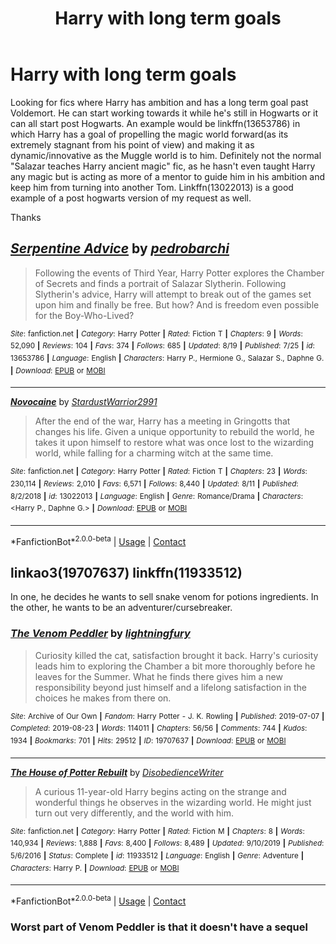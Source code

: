 #+TITLE: Harry with long term goals

* Harry with long term goals
:PROPERTIES:
:Author: GhostPaths
:Score: 7
:DateUnix: 1597981162.0
:DateShort: 2020-Aug-21
:FlairText: Request
:END:
Looking for fics where Harry has ambition and has a long term goal past Voldemort. He can start working towards it while he's still in Hogwarts or it can all start post Hogwarts. An example would be linkffn(13653786) in which Harry has a goal of propelling the magic world forward(as its extremely stagnant from his point of view) and making it as dynamic/innovative as the Muggle world is to him. Definitely not the normal "Salazar teaches Harry ancient magic" fic, as he hasn't even taught Harry any magic but is acting as more of a mentor to guide him in his ambition and keep him from turning into another Tom. Linkffn(13022013) is a good example of a post hogwarts version of my request as well.

Thanks


** [[https://www.fanfiction.net/s/13653786/1/][*/Serpentine Advice/*]] by [[https://www.fanfiction.net/u/13827438/pedrobarchi][/pedrobarchi/]]

#+begin_quote
  Following the events of Third Year, Harry Potter explores the Chamber of Secrets and finds a portrait of Salazar Slytherin. Following Slytherin's advice, Harry will attempt to break out of the games set upon him and finally be free. But how? And is freedom even possible for the Boy-Who-Lived?
#+end_quote

^{/Site/:} ^{fanfiction.net} ^{*|*} ^{/Category/:} ^{Harry} ^{Potter} ^{*|*} ^{/Rated/:} ^{Fiction} ^{T} ^{*|*} ^{/Chapters/:} ^{9} ^{*|*} ^{/Words/:} ^{52,090} ^{*|*} ^{/Reviews/:} ^{104} ^{*|*} ^{/Favs/:} ^{374} ^{*|*} ^{/Follows/:} ^{685} ^{*|*} ^{/Updated/:} ^{8/19} ^{*|*} ^{/Published/:} ^{7/25} ^{*|*} ^{/id/:} ^{13653786} ^{*|*} ^{/Language/:} ^{English} ^{*|*} ^{/Characters/:} ^{Harry} ^{P.,} ^{Hermione} ^{G.,} ^{Salazar} ^{S.,} ^{Daphne} ^{G.} ^{*|*} ^{/Download/:} ^{[[http://www.ff2ebook.com/old/ffn-bot/index.php?id=13653786&source=ff&filetype=epub][EPUB]]} ^{or} ^{[[http://www.ff2ebook.com/old/ffn-bot/index.php?id=13653786&source=ff&filetype=mobi][MOBI]]}

--------------

[[https://www.fanfiction.net/s/13022013/1/][*/Novocaine/*]] by [[https://www.fanfiction.net/u/10430456/StardustWarrior2991][/StardustWarrior2991/]]

#+begin_quote
  After the end of the war, Harry has a meeting in Gringotts that changes his life. Given a unique opportunity to rebuild the world, he takes it upon himself to restore what was once lost to the wizarding world, while falling for a charming witch at the same time.
#+end_quote

^{/Site/:} ^{fanfiction.net} ^{*|*} ^{/Category/:} ^{Harry} ^{Potter} ^{*|*} ^{/Rated/:} ^{Fiction} ^{T} ^{*|*} ^{/Chapters/:} ^{23} ^{*|*} ^{/Words/:} ^{230,114} ^{*|*} ^{/Reviews/:} ^{2,010} ^{*|*} ^{/Favs/:} ^{6,571} ^{*|*} ^{/Follows/:} ^{8,440} ^{*|*} ^{/Updated/:} ^{8/11} ^{*|*} ^{/Published/:} ^{8/2/2018} ^{*|*} ^{/id/:} ^{13022013} ^{*|*} ^{/Language/:} ^{English} ^{*|*} ^{/Genre/:} ^{Romance/Drama} ^{*|*} ^{/Characters/:} ^{<Harry} ^{P.,} ^{Daphne} ^{G.>} ^{*|*} ^{/Download/:} ^{[[http://www.ff2ebook.com/old/ffn-bot/index.php?id=13022013&source=ff&filetype=epub][EPUB]]} ^{or} ^{[[http://www.ff2ebook.com/old/ffn-bot/index.php?id=13022013&source=ff&filetype=mobi][MOBI]]}

--------------

*FanfictionBot*^{2.0.0-beta} | [[https://github.com/FanfictionBot/reddit-ffn-bot/wiki/Usage][Usage]] | [[https://www.reddit.com/message/compose?to=tusing][Contact]]
:PROPERTIES:
:Author: FanfictionBot
:Score: 3
:DateUnix: 1597981180.0
:DateShort: 2020-Aug-21
:END:


** linkao3(19707637) linkffn(11933512)

In one, he decides he wants to sell snake venom for potions ingredients. In the other, he wants to be an adventurer/cursebreaker.
:PROPERTIES:
:Author: hrmdurr
:Score: 2
:DateUnix: 1598014609.0
:DateShort: 2020-Aug-21
:END:

*** [[https://archiveofourown.org/works/19707637][*/The Venom Peddler/*]] by [[https://www.archiveofourown.org/users/lightningfury/pseuds/lightningfury][/lightningfury/]]

#+begin_quote
  Curiosity killed the cat, satisfaction brought it back. Harry's curiosity leads him to exploring the Chamber a bit more thoroughly before he leaves for the Summer. What he finds there gives him a new responsibility beyond just himself and a lifelong satisfaction in the choices he makes from there on.
#+end_quote

^{/Site/:} ^{Archive} ^{of} ^{Our} ^{Own} ^{*|*} ^{/Fandom/:} ^{Harry} ^{Potter} ^{-} ^{J.} ^{K.} ^{Rowling} ^{*|*} ^{/Published/:} ^{2019-07-07} ^{*|*} ^{/Completed/:} ^{2019-08-23} ^{*|*} ^{/Words/:} ^{114011} ^{*|*} ^{/Chapters/:} ^{56/56} ^{*|*} ^{/Comments/:} ^{744} ^{*|*} ^{/Kudos/:} ^{1934} ^{*|*} ^{/Bookmarks/:} ^{701} ^{*|*} ^{/Hits/:} ^{29512} ^{*|*} ^{/ID/:} ^{19707637} ^{*|*} ^{/Download/:} ^{[[https://archiveofourown.org/downloads/19707637/The%20Venom%20Peddler.epub?updated_at=1597152975][EPUB]]} ^{or} ^{[[https://archiveofourown.org/downloads/19707637/The%20Venom%20Peddler.mobi?updated_at=1597152975][MOBI]]}

--------------

[[https://www.fanfiction.net/s/11933512/1/][*/The House of Potter Rebuilt/*]] by [[https://www.fanfiction.net/u/1228238/DisobedienceWriter][/DisobedienceWriter/]]

#+begin_quote
  A curious 11-year-old Harry begins acting on the strange and wonderful things he observes in the wizarding world. He might just turn out very differently, and the world with him.
#+end_quote

^{/Site/:} ^{fanfiction.net} ^{*|*} ^{/Category/:} ^{Harry} ^{Potter} ^{*|*} ^{/Rated/:} ^{Fiction} ^{M} ^{*|*} ^{/Chapters/:} ^{8} ^{*|*} ^{/Words/:} ^{140,934} ^{*|*} ^{/Reviews/:} ^{1,888} ^{*|*} ^{/Favs/:} ^{8,400} ^{*|*} ^{/Follows/:} ^{8,489} ^{*|*} ^{/Updated/:} ^{9/10/2019} ^{*|*} ^{/Published/:} ^{5/6/2016} ^{*|*} ^{/Status/:} ^{Complete} ^{*|*} ^{/id/:} ^{11933512} ^{*|*} ^{/Language/:} ^{English} ^{*|*} ^{/Genre/:} ^{Adventure} ^{*|*} ^{/Characters/:} ^{Harry} ^{P.} ^{*|*} ^{/Download/:} ^{[[http://www.ff2ebook.com/old/ffn-bot/index.php?id=11933512&source=ff&filetype=epub][EPUB]]} ^{or} ^{[[http://www.ff2ebook.com/old/ffn-bot/index.php?id=11933512&source=ff&filetype=mobi][MOBI]]}

--------------

*FanfictionBot*^{2.0.0-beta} | [[https://github.com/FanfictionBot/reddit-ffn-bot/wiki/Usage][Usage]] | [[https://www.reddit.com/message/compose?to=tusing][Contact]]
:PROPERTIES:
:Author: FanfictionBot
:Score: 1
:DateUnix: 1598014629.0
:DateShort: 2020-Aug-21
:END:


*** Worst part of Venom Peddler is that it doesn't have a sequel
:PROPERTIES:
:Author: SwordOfRome11
:Score: 1
:DateUnix: 1598051395.0
:DateShort: 2020-Aug-22
:END:
